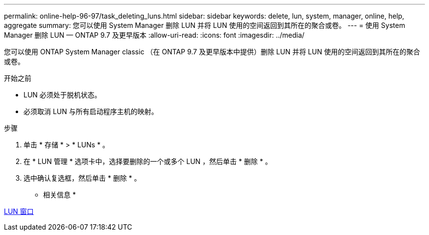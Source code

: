 ---
permalink: online-help-96-97/task_deleting_luns.html 
sidebar: sidebar 
keywords: delete, lun, system, manager, online, help, aggregate 
summary: 您可以使用 System Manager 删除 LUN 并将 LUN 使用的空间返回到其所在的聚合或卷。 
---
= 使用 System Manager 删除 LUN — ONTAP 9.7 及更早版本
:allow-uri-read: 
:icons: font
:imagesdir: ../media/


[role="lead"]
您可以使用 ONTAP System Manager classic （在 ONTAP 9.7 及更早版本中提供）删除 LUN 并将 LUN 使用的空间返回到其所在的聚合或卷。

.开始之前
* LUN 必须处于脱机状态。
* 必须取消 LUN 与所有启动程序主机的映射。


.步骤
. 单击 * 存储 * > * LUNs * 。
. 在 * LUN 管理 * 选项卡中，选择要删除的一个或多个 LUN ，然后单击 * 删除 * 。
. 选中确认复选框，然后单击 * 删除 * 。


* 相关信息 *

xref:reference_luns_window.adoc[LUN 窗口]

